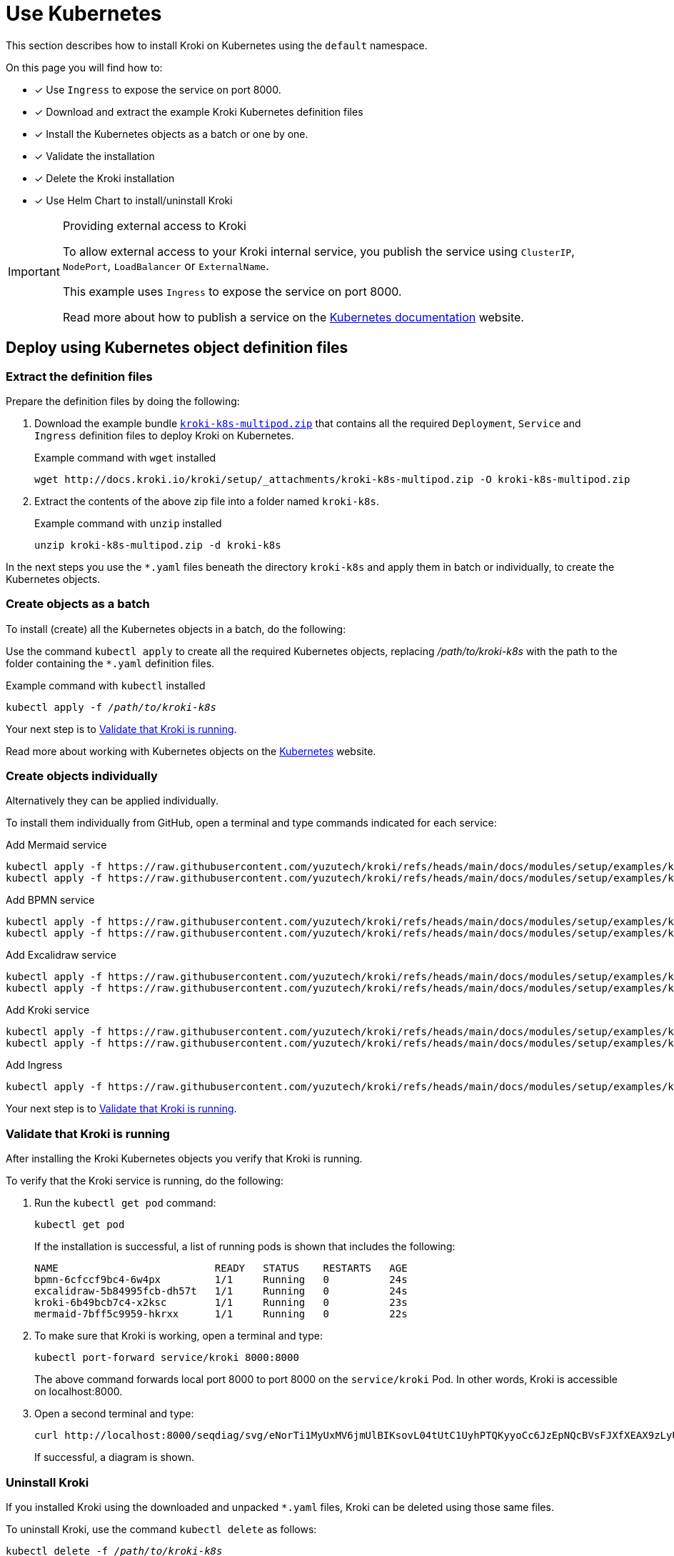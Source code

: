 = Use Kubernetes
:uri-k8s-kroki-examples: https://raw.githubusercontent.com/yuzutech/kroki/refs/heads/main/docs/modules/setup/examples/k8s-multi-pod
:uri-k8s-docs-publish-service: https://kubernetes.io/docs/concepts/services-networking/service/#publishing-services-service-types
:uri-helm-charts: https://github.com/cowboysysop/charts/tree/master/charts/kroki

This section describes how to install Kroki on Kubernetes using the `default` namespace.

On this page you will find how to:

* [x] Use `Ingress` to expose the service on port 8000.
* [x] Download and extract the example Kroki Kubernetes definition files
* [x] Install the Kubernetes objects as a batch or one by one.
* [x] Validate the installation
* [x] Delete the Kroki installation
* [x] Use Helm Chart to install/uninstall Kroki

.Providing external access to Kroki
[IMPORTANT]
====
To allow external access to your Kroki internal service,
you publish the service using `ClusterIP`, `NodePort`, `LoadBalancer` or `ExternalName`.

This example uses `Ingress` to expose the service on port 8000.

Read more about how to publish a service on the {uri-k8s-docs-publish-service}[Kubernetes documentation] website.
====

== Deploy using Kubernetes object definition files

=== Extract the definition files
Prepare the definition files by doing the following:

. Download the example bundle link:{attachmentsdir}/kroki-k8s-multipod.zip[`kroki-k8s-multipod.zip`] that contains all the required `Deployment`, `Service` and `Ingress` definition files to deploy Kroki on Kubernetes.
+
.Example command with `wget` installed
[source,cli]
----
wget http://docs.kroki.io/kroki/setup/_attachments/kroki-k8s-multipod.zip -O kroki-k8s-multipod.zip
----

. Extract the contents of the above zip file into a folder named `kroki-k8s`.
+
.Example command with `unzip` installed
[source,cli]
----
unzip kroki-k8s-multipod.zip -d kroki-k8s
----

In the next steps you use the `*.yaml` files beneath the directory `kroki-k8s` and apply them in batch or individually, to create the Kubernetes objects.

=== Create objects as a batch

To install (create) all the Kubernetes objects in a batch, do the following:

Use the command `kubectl apply` to create all the required Kubernetes objects,
replacing _/path/to/kroki-k8s_ with the path to the folder containing the `*.yaml` definition files.

.Example command with `kubectl` installed
[source,cli,subs=+quotes]
----
kubectl apply -f _/path/to/kroki-k8s_
----

Your next step is to <<Validate that Kroki is running>>.

Read more about working with Kubernetes objects on the https://kubernetes.io/docs/concepts/overview/working-with-objects/kubernetes-objects/[Kubernetes] website.

=== Create objects individually
Alternatively they can be applied individually.

To install them individually from GitHub, open a terminal and type commands indicated for each service:

.Add Mermaid service
[source,cli,subs=+attributes]
----
kubectl apply -f {uri-k8s-kroki-examples}/mermaid-deployment.yaml
kubectl apply -f {uri-k8s-kroki-examples}/mermaid-service.yaml
----

.Add BPMN service
[source,cli,subs=+attributes]
----
kubectl apply -f {uri-k8s-kroki-examples}/bpmn-deployment.yaml
kubectl apply -f {uri-k8s-kroki-examples}/bpmn-service.yaml
----

.Add Excalidraw service
[source,cli,subs=+attributes]
----
kubectl apply -f {uri-k8s-kroki-examples}/excalidraw-deployment.yaml
kubectl apply -f {uri-k8s-kroki-examples}/excalidraw-service.yaml
----

.Add Kroki service
[source,cli,subs=+attributes]
----
kubectl apply -f {uri-k8s-kroki-examples}/kroki-deployment.yaml
kubectl apply -f {uri-k8s-kroki-examples}/kroki-service.yaml
----

.Add Ingress
[source,cli,subs=+attributes]
kubectl apply -f {uri-k8s-kroki-examples}/kroki-ingress.yaml

Your next step is to <<Validate that Kroki is running>>.

=== Validate that Kroki is running
After installing the Kroki Kubernetes objects you verify that Kroki is running.

To verify that the Kroki service is running, do the following:

. Run the `kubectl get pod` command:
[source,cli]
kubectl get pod
+
If the installation is successful, a list of running pods is shown that includes the following:
+
....
NAME                          READY   STATUS    RESTARTS   AGE
bpmn-6cfccf9bc4-6w4px         1/1     Running   0          24s
excalidraw-5b84995fcb-dh57t   1/1     Running   0          24s
kroki-6b49bcb7c4-x2ksc        1/1     Running   0          23s
mermaid-7bff5c9959-hkrxx      1/1     Running   0          22s
....

. To make sure that Kroki is working, open a terminal and type:
[source,cli]
kubectl port-forward service/kroki 8000:8000
+
The above command forwards local port 8000 to port 8000 on the `service/kroki` Pod.
In other words, Kroki is accessible on localhost:8000.

. Open a second terminal and type:
[source,cli]
curl http://localhost:8000/seqdiag/svg/eNorTi1MyUxMV6jmUlBIKsovL04tUtC1UyhPTQKyyoCc6JzEpNQcBVsFJXfXEAX9zLyU1Aq9jJLcHKVYayQ9Nrq6CE3WhA0L8A8GmpaUk5-un5yfm5uaVwIxD6EWqDElsSQxKbE4FUmfp1-wa1CIAg49IFfANOFxXS0A68hQUg==
+
If successful, a diagram is shown.

=== Uninstall Kroki
If you installed Kroki using the downloaded and unpacked `*.yaml` files, Kroki can be deleted using those same files.

To uninstall Kroki, use the command `kubectl delete` as follows:

[source,cli,subs=+quotes]
kubectl delete -f _/path/to/kroki-k8s_

=== Use a Single Pod Consisting of Multiple Containers
As a much simpler (but less-flexible) configuration, it is possible to run all containers inside of a single Kubernetes pod.

. Download the example bundle link:{attachmentsdir}/kroki-k8s-singlepod.zip[`kroki-k8s-singlepod.zip`] that contains all the required `Deployment`, `Service` and `Ingress` definition files to deploy Kroki on Kubernetes.
+
.Example command with `wget` installed
[source,cli]
----
wget http://docs.kroki.io/kroki/setup/_attachments/kroki-k8s-singlepod.zip -O kroki-k8s-singlepod.zip
----

. Extract the contents of the above zip file into a folder named `kroki-k8s`.
+
.Example command with `unzip` installed
[source,cli]
----
unzip kroki-k8s-singlepod.zip -d kroki-k8s
----

You can then create the Kubernetes objects as a batch or individually, similar to what was shown previously.

Validation and uninstall/removal of Kubernetes objects can be followed using the exact same commands as shown previously too.

== Deploy using Helm Charts
You can alternatively deploy Kroki using {uri-helm-charts}[Helm Charts]. It's much easier to deploy Kroki with charts, since all object definition files are managed by helm.

NOTE: This is an unofficial chart maintained by `cowboysysop`. 

To install Kroki with release name `my-kroki`, use the following command:

.Example command with `helm` installed
[source,cli]
----
helm repo add cowboysysop https://cowboysysop.github.io/charts/
helm install my-kroki cowboysysop/kroki
----

Validation of Kubernetes objects can be followed using the exact same commands as shown in <<Validate that Kroki is running>>. Or, you can use the following helm command to verify the installation.

.Example command with `helm` installed
[source,cli]
----
helm status my-kroki --show-resources --show-desc
----

If the installation is successful, the following status is shown:

....
NAME: my-kroki
LAST DEPLOYED: Mon Oct  7 17:06:09 2024
NAMESPACE: default
STATUS: deployed
REVISION: 1
DESCRIPTION: Install complete
RESOURCES:
==> v1/Pod(related)
NAME                     READY   STATUS        RESTARTS   AGE
kroki-6db8878b8f-zn8kz   5/5     Running       0          13d

==> v1/ServiceAccount
NAME    SECRETS   AGE
kroki   0         14d

==> v1/Service
NAME    TYPE        CLUSTER-IP     EXTERNAL-IP   PORT(S)    AGE
kroki   ClusterIP   10.43.100.80   <none>        8000/TCP   14d

==> v1/Deployment
NAME    READY   UP-TO-DATE   AVAILABLE   AGE
kroki   1/1     1            1           14d


NOTES:
1. Get the application URL by running these commands:
  export POD_NAME=$(kubectl get pods --namespace default -l "app.kubernetes.io/name=kroki,app.kubernetes.io/instance=kroki" -o jsonpath="{.items[0].metadata.name}")
  echo "Visit http://127.0.0.1:8000/ to use your application"
  kubectl --namespace default port-forward $POD_NAME 8000:8000
....

To uninstall Kroki, use the command `helm uninstall` as follows:

.Example command with `helm` installed
[source,cli]
----
helm uninstall my-kroki
----